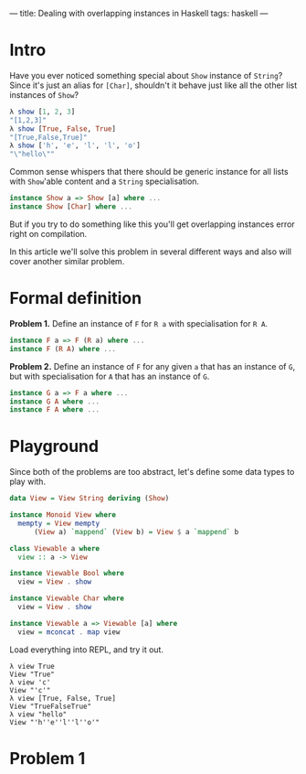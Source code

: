 ---
title: Dealing with overlapping instances in Haskell
tags: haskell
---

* Intro
Have you ever noticed something special about =Show= instance of =String=? Since it's just an alias for =[Char]=, shouldn't it behave just like all the other list instances of =Show=?

#+BEGIN_SRC haskell
λ show [1, 2, 3]
"[1,2,3]"
λ show [True, False, True]
"[True,False,True]"
λ show ['h', 'e', 'l', 'l', 'o']
"\"hello\""
#+END_SRC

Common sense whispers that there should be generic instance for all lists with =Show='able content and a =String= specialisation.

#+BEGIN_SRC haskell
instance Show a => Show [a] where ...
instance Show [Char] where ...
#+END_SRC

But if you try to do something like this you'll get overlapping instances error right on compilation.

In this article we'll solve this problem in several different ways and also will cover another similar problem.

* Formal definition
*Problem 1.* Define an instance of =F= for =R a= with specialisation for =R A=.

#+BEGIN_SRC haskell
instance F a => F (R a) where ...
instance F (R A) where ...
#+END_SRC

*Problem 2.* Define an instance of =F= for any given =a= that has an instance of =G=, but with specialisation for =A= that has an instance of =G=.

#+BEGIN_SRC haskell
instance G a => F a where ...
instance G A where ...
instance F A where ...
#+END_SRC

* Playground
Since both of the problems are too abstract, let's define some data types to play with.

#+BEGIN_SRC haskell
data View = View String deriving (Show)

instance Monoid View where
  mempty = View mempty
	  (View a) `mappend` (View b) = View $ a `mappend` b

class Viewable a where
  view :: a -> View

instance Viewable Bool where
  view = View . show

instance Viewable Char where
  view = View . show

instance Viewable a => Viewable [a] where
  view = mconcat . map view
#+END_SRC

Load everything into REPL, and try it out.

#+BEGIN_SRC
λ view True
View "True"
λ view 'c'
View "'c'"
λ view [True, False, True]
View "TrueFalseTrue"
λ view "hello"
View "'h''e''l''l''o'"
#+END_SRC

* Problem 1


#  LocalWords:  specialisation
